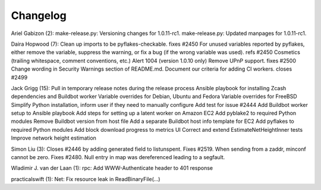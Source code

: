 Changelog
=========

Ariel Gabizon (2): make-release.py: Versioning changes for 1.0.11-rc1.
make-release.py: Updated manpages for 1.0.11-rc1.

Daira Hopwood (7): Clean up imports to be pyflakes-checkable. fixes
#2450 For unused variables reported by pyflakes, either remove the
variable, suppress the warning, or fix a bug (if the wrong variable was
used). refs #2450 Cosmetics (trailing whitespace, comment conventions,
etc.) Alert 1004 (version 1.0.10 only) Remove UPnP support. fixes #2500
Change wording in Security Warnings section of README.md. Document our
criteria for adding CI workers. closes #2499

Jack Grigg (15): Pull in temporary release notes during the release
process Ansible playbook for installing Zcash dependencies and Buildbot
worker Variable overrides for Debian, Ubuntu and Fedora Variable
overrides for FreeBSD Simplify Python installation, inform user if they
need to manually configure Add test for issue #2444 Add Buildbot worker
setup to Ansible playbook Add steps for setting up a latent worker on
Amazon EC2 Add pyblake2 to required Python modules Remove Buildbot
version from host file Add a separate Buildbot host info template for
EC2 Add pyflakes to required Python modules Add block download progress
to metrics UI Correct and extend EstimateNetHeightInner tests Improve
network height estimation

Simon Liu (3): Closes #2446 by adding generated field to listunspent.
Fixes #2519. When sending from a zaddr, minconf cannot be zero. Fixes
#2480. Null entry in map was dereferenced leading to a segfault.

Wladimir J. van der Laan (1): rpc: Add WWW-Authenticate header to 401
response

practicalswift (1): Net: Fix resource leak in ReadBinaryFile(...)
